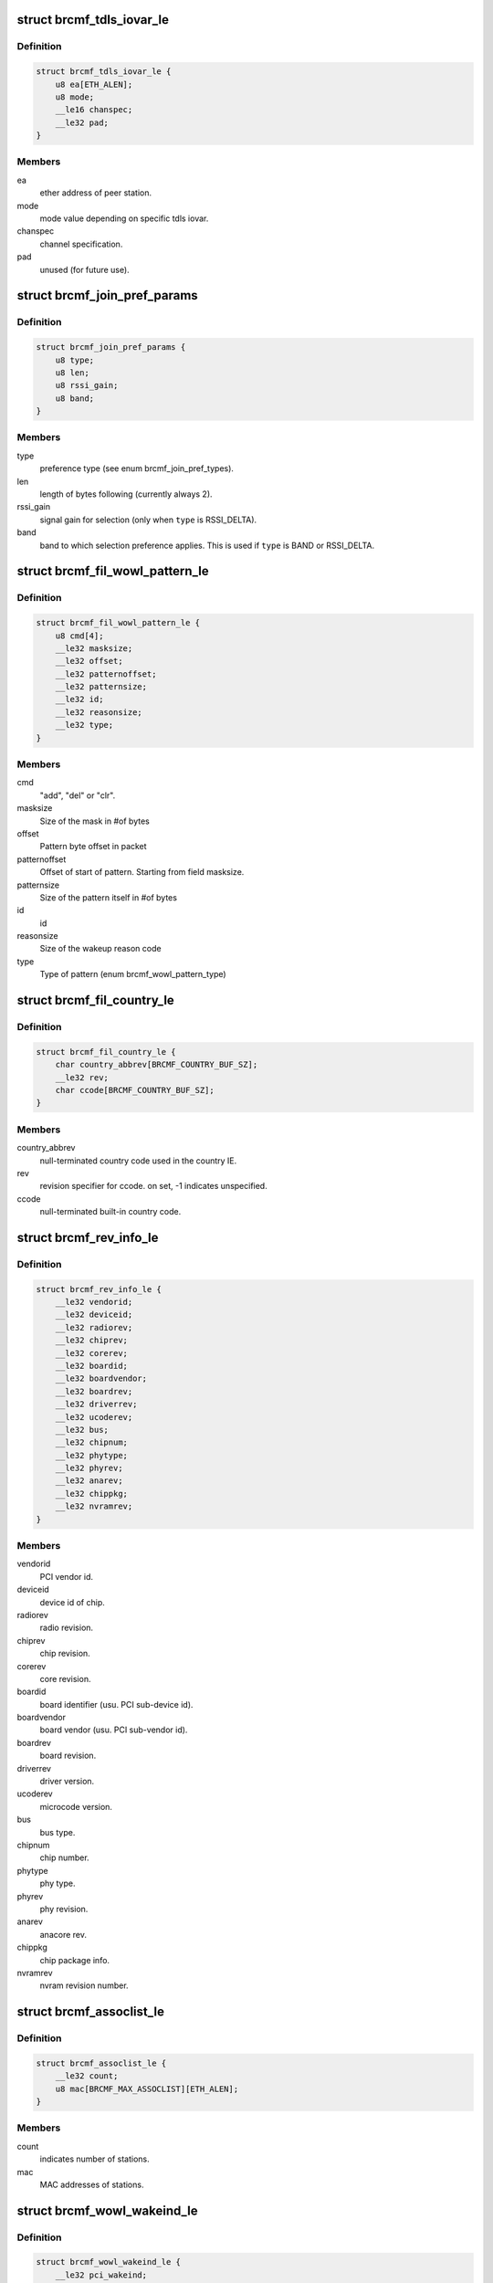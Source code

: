.. -*- coding: utf-8; mode: rst -*-
.. src-file: drivers/net/wireless/broadcom/brcm80211/brcmfmac/fwil_types.h

.. _`brcmf_tdls_iovar_le`:

struct brcmf_tdls_iovar_le
==========================

.. c:type:: struct brcmf_tdls_iovar_le

    common structure for tdls iovars.

.. _`brcmf_tdls_iovar_le.definition`:

Definition
----------

.. code-block:: c

    struct brcmf_tdls_iovar_le {
        u8 ea[ETH_ALEN];
        u8 mode;
        __le16 chanspec;
        __le32 pad;
    }

.. _`brcmf_tdls_iovar_le.members`:

Members
-------

ea
    ether address of peer station.

mode
    mode value depending on specific tdls iovar.

chanspec
    channel specification.

pad
    unused (for future use).

.. _`brcmf_join_pref_params`:

struct brcmf_join_pref_params
=============================

.. c:type:: struct brcmf_join_pref_params

    parameters for preferred join selection.

.. _`brcmf_join_pref_params.definition`:

Definition
----------

.. code-block:: c

    struct brcmf_join_pref_params {
        u8 type;
        u8 len;
        u8 rssi_gain;
        u8 band;
    }

.. _`brcmf_join_pref_params.members`:

Members
-------

type
    preference type (see enum brcmf_join_pref_types).

len
    length of bytes following (currently always 2).

rssi_gain
    signal gain for selection (only when \ ``type``\  is RSSI_DELTA).

band
    band to which selection preference applies.
    This is used if \ ``type``\  is BAND or RSSI_DELTA.

.. _`brcmf_fil_wowl_pattern_le`:

struct brcmf_fil_wowl_pattern_le
================================

.. c:type:: struct brcmf_fil_wowl_pattern_le

    wowl pattern configuration struct.

.. _`brcmf_fil_wowl_pattern_le.definition`:

Definition
----------

.. code-block:: c

    struct brcmf_fil_wowl_pattern_le {
        u8 cmd[4];
        __le32 masksize;
        __le32 offset;
        __le32 patternoffset;
        __le32 patternsize;
        __le32 id;
        __le32 reasonsize;
        __le32 type;
    }

.. _`brcmf_fil_wowl_pattern_le.members`:

Members
-------

cmd
    "add", "del" or "clr".

masksize
    Size of the mask in #of bytes

offset
    Pattern byte offset in packet

patternoffset
    Offset of start of pattern. Starting from field masksize.

patternsize
    Size of the pattern itself in #of bytes

id
    id

reasonsize
    Size of the wakeup reason code

type
    Type of pattern (enum brcmf_wowl_pattern_type)

.. _`brcmf_fil_country_le`:

struct brcmf_fil_country_le
===========================

.. c:type:: struct brcmf_fil_country_le

    country configuration structure.

.. _`brcmf_fil_country_le.definition`:

Definition
----------

.. code-block:: c

    struct brcmf_fil_country_le {
        char country_abbrev[BRCMF_COUNTRY_BUF_SZ];
        __le32 rev;
        char ccode[BRCMF_COUNTRY_BUF_SZ];
    }

.. _`brcmf_fil_country_le.members`:

Members
-------

country_abbrev
    null-terminated country code used in the country IE.

rev
    revision specifier for ccode. on set, -1 indicates unspecified.

ccode
    null-terminated built-in country code.

.. _`brcmf_rev_info_le`:

struct brcmf_rev_info_le
========================

.. c:type:: struct brcmf_rev_info_le

    device revision info.

.. _`brcmf_rev_info_le.definition`:

Definition
----------

.. code-block:: c

    struct brcmf_rev_info_le {
        __le32 vendorid;
        __le32 deviceid;
        __le32 radiorev;
        __le32 chiprev;
        __le32 corerev;
        __le32 boardid;
        __le32 boardvendor;
        __le32 boardrev;
        __le32 driverrev;
        __le32 ucoderev;
        __le32 bus;
        __le32 chipnum;
        __le32 phytype;
        __le32 phyrev;
        __le32 anarev;
        __le32 chippkg;
        __le32 nvramrev;
    }

.. _`brcmf_rev_info_le.members`:

Members
-------

vendorid
    PCI vendor id.

deviceid
    device id of chip.

radiorev
    radio revision.

chiprev
    chip revision.

corerev
    core revision.

boardid
    board identifier (usu. PCI sub-device id).

boardvendor
    board vendor (usu. PCI sub-vendor id).

boardrev
    board revision.

driverrev
    driver version.

ucoderev
    microcode version.

bus
    bus type.

chipnum
    chip number.

phytype
    phy type.

phyrev
    phy revision.

anarev
    anacore rev.

chippkg
    chip package info.

nvramrev
    nvram revision number.

.. _`brcmf_assoclist_le`:

struct brcmf_assoclist_le
=========================

.. c:type:: struct brcmf_assoclist_le

    request assoc list.

.. _`brcmf_assoclist_le.definition`:

Definition
----------

.. code-block:: c

    struct brcmf_assoclist_le {
        __le32 count;
        u8 mac[BRCMF_MAX_ASSOCLIST][ETH_ALEN];
    }

.. _`brcmf_assoclist_le.members`:

Members
-------

count
    indicates number of stations.

mac
    MAC addresses of stations.

.. _`brcmf_wowl_wakeind_le`:

struct brcmf_wowl_wakeind_le
============================

.. c:type:: struct brcmf_wowl_wakeind_le

    Wakeup indicators

.. _`brcmf_wowl_wakeind_le.definition`:

Definition
----------

.. code-block:: c

    struct brcmf_wowl_wakeind_le {
        __le32 pci_wakeind;
        __le32 ucode_wakeind;
    }

.. _`brcmf_wowl_wakeind_le.members`:

Members
-------

pci_wakeind
    Whether PCI PMECSR PMEStatus bit was set.

ucode_wakeind
    What wakeup-event indication was set by ucode

.. _`brcmf_wowl_wakeind_le.note`:

Note
----

note both fields contain same information.

.. _`brcmf_pmksa`:

struct brcmf_pmksa
==================

.. c:type:: struct brcmf_pmksa

    PMK Security Association

.. _`brcmf_pmksa.definition`:

Definition
----------

.. code-block:: c

    struct brcmf_pmksa {
        u8 bssid[ETH_ALEN];
        u8 pmkid[WLAN_PMKID_LEN];
    }

.. _`brcmf_pmksa.members`:

Members
-------

bssid
    The AP's BSSID.

pmkid
    he PMK material itself.

.. _`brcmf_pmk_list_le`:

struct brcmf_pmk_list_le
========================

.. c:type:: struct brcmf_pmk_list_le

    List of pmksa's.

.. _`brcmf_pmk_list_le.definition`:

Definition
----------

.. code-block:: c

    struct brcmf_pmk_list_le {
        __le32 npmk;
        struct brcmf_pmksa pmk[BRCMF_MAXPMKID];
    }

.. _`brcmf_pmk_list_le.members`:

Members
-------

npmk
    Number of pmksa's.

pmk
    PMK SA information.

.. _`brcmf_pno_param_le`:

struct brcmf_pno_param_le
=========================

.. c:type:: struct brcmf_pno_param_le

    PNO scan configuration parameters

.. _`brcmf_pno_param_le.definition`:

Definition
----------

.. code-block:: c

    struct brcmf_pno_param_le {
        __le32 version;
        __le32 scan_freq;
        __le32 lost_network_timeout;
        __le16 flags;
        __le16 rssi_margin;
        u8 bestn;
        u8 mscan;
        u8 repeat;
        u8 exp;
        __le32 slow_freq;
    }

.. _`brcmf_pno_param_le.members`:

Members
-------

version
    PNO parameters version.

scan_freq
    scan frequency.

lost_network_timeout
    #sec. to declare discovered network as lost.

flags
    Bit field to control features of PFN such as sort criteria auto
    enable switch and background scan.

rssi_margin
    Margin to avoid jitter for choosing a PFN based on RSSI sort
    criteria.

bestn
    number of best networks in each scan.

mscan
    number of scans recorded.

repeat
    minimum number of scan intervals before scan frequency changes
    in adaptive scan.

exp
    exponent of 2 for maximum scan interval.

slow_freq
    slow scan period.

.. _`brcmf_pno_net_param_le`:

struct brcmf_pno_net_param_le
=============================

.. c:type:: struct brcmf_pno_net_param_le

    scan parameters per preferred network.

.. _`brcmf_pno_net_param_le.definition`:

Definition
----------

.. code-block:: c

    struct brcmf_pno_net_param_le {
        struct brcmf_ssid_le ssid;
        __le32 flags;
        __le32 infra;
        __le32 auth;
        __le32 wpa_auth;
        __le32 wsec;
    }

.. _`brcmf_pno_net_param_le.members`:

Members
-------

ssid
    ssid name and its length.

flags
    bit2: hidden.

infra
    BSS vs IBSS.

auth
    Open vs Closed.

wpa_auth
    WPA type.

wsec
    wsec value.

.. _`brcmf_pno_net_info_le`:

struct brcmf_pno_net_info_le
============================

.. c:type:: struct brcmf_pno_net_info_le

    information per found network.

.. _`brcmf_pno_net_info_le.definition`:

Definition
----------

.. code-block:: c

    struct brcmf_pno_net_info_le {
        u8 bssid[ETH_ALEN];
        u8 channel;
        u8 SSID_len;
        u8 SSID[32];
        __le16 RSSI;
        __le16 timestamp;
    }

.. _`brcmf_pno_net_info_le.members`:

Members
-------

bssid
    BSS network identifier.

channel
    channel number only.

SSID_len
    length of ssid.

SSID
    ssid characters.

RSSI
    receive signal strength (in dBm).

timestamp
    age in seconds.

.. _`brcmf_pno_scanresults_le`:

struct brcmf_pno_scanresults_le
===============================

.. c:type:: struct brcmf_pno_scanresults_le

    result returned in PNO NET FOUND event.

.. _`brcmf_pno_scanresults_le.definition`:

Definition
----------

.. code-block:: c

    struct brcmf_pno_scanresults_le {
        __le32 version;
        __le32 status;
        __le32 count;
    }

.. _`brcmf_pno_scanresults_le.members`:

Members
-------

version
    PNO version identifier.

status
    indicates completion status of PNO scan.

count
    amount of brcmf_pno_net_info_le entries appended.

.. _`brcmf_pno_macaddr_le`:

struct brcmf_pno_macaddr_le
===========================

.. c:type:: struct brcmf_pno_macaddr_le

    to configure PNO macaddr randomization.

.. _`brcmf_pno_macaddr_le.definition`:

Definition
----------

.. code-block:: c

    struct brcmf_pno_macaddr_le {
        u8 version;
        u8 flags;
        u8 mac[ETH_ALEN];
    }

.. _`brcmf_pno_macaddr_le.members`:

Members
-------

version
    PNO version identifier.

flags
    Flags defining how mac addrss should be used.

mac
    MAC address.

.. _`brcmf_pktcnt_le`:

struct brcmf_pktcnt_le
======================

.. c:type:: struct brcmf_pktcnt_le

    packet counters.

.. _`brcmf_pktcnt_le.definition`:

Definition
----------

.. code-block:: c

    struct brcmf_pktcnt_le {
        __le32 rx_good_pkt;
        __le32 rx_bad_pkt;
        __le32 tx_good_pkt;
        __le32 tx_bad_pkt;
        __le32 rx_ocast_good_pkt;
    }

.. _`brcmf_pktcnt_le.members`:

Members
-------

rx_good_pkt
    packets (MSDUs & MMPDUs) received from this station

rx_bad_pkt
    failed rx packets

tx_good_pkt
    packets (MSDUs & MMPDUs) transmitted to this station

tx_bad_pkt
    failed tx packets

rx_ocast_good_pkt
    unicast packets destined for others

.. _`brcmf_gtk_keyinfo_le`:

struct brcmf_gtk_keyinfo_le
===========================

.. c:type:: struct brcmf_gtk_keyinfo_le

    GTP rekey data

.. _`brcmf_gtk_keyinfo_le.definition`:

Definition
----------

.. code-block:: c

    struct brcmf_gtk_keyinfo_le {
        u8 kck[BRCMF_RSN_KCK_LENGTH];
        u8 kek[BRCMF_RSN_KEK_LENGTH];
        u8 replay_counter[BRCMF_RSN_REPLAY_LEN];
    }

.. _`brcmf_gtk_keyinfo_le.members`:

Members
-------

kck
    key confirmation key.

kek
    key encryption key.

replay_counter
    replay counter.

.. This file was automatic generated / don't edit.

